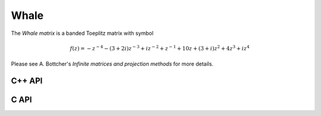 Whale
=====
The *Whale matrix* is a banded Toeplitz matrix with symbol

.. math::

   f(z) = -z^{-4} - (3+2i) z^{-3} + i z^{-2} + z^{-1} + 10 z + (3+i) z^2 + 4 z^3 + i z^4

Please see A. Bottcher's *Infinite matrices and projection methods* for more
details.

C++ API
-------

.. cpp:function:: void Whale( Matrix<Complex<Real>>& A, Int n )
.. cpp:function:: void Whale( AbstractDistMatrix<Complex<Real>>& A, Int n )
.. cpp:function:: void Whale( AbstractBlockDistMatrix<Complex<Real>>& A, Int n )

C API
-----

.. c:function:: ElError ElWhale_c( ElMatrix_c A, ElInt n )
.. c:function:: ElError ElWhale_z( ElMatrix_z A, ElInt n )
.. c:function:: ElError ElWhaleDist_c( ElDistMatrix_c A, ElInt n )
.. c:function:: ElError ElWhaleDist_z( ElDistMatrix_z A, ElInt n )
